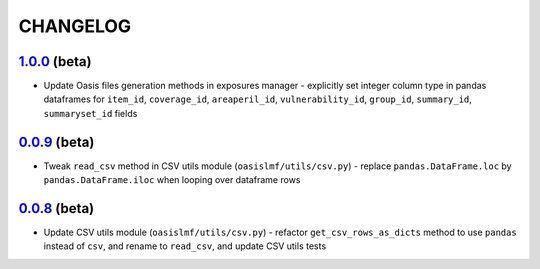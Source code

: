 CHANGELOG
=========

`1.0.0`_ (beta)
---------------

* Update Oasis files generation methods in exposures manager - explicitly set
  integer column type in pandas dataframes for ``item_id``,
  ``coverage_id``, ``areaperil_id``, ``vulnerability_id``, ``group_id``,
  ``summary_id``, ``summaryset_id`` fields

`0.0.9`_ (beta)
---------------

* Tweak ``read_csv`` method in CSV utils module (``oasislmf/utils/csv.py``) -
  replace ``pandas.DataFrame.loc`` by ``pandas.DataFrame.iloc`` when looping
  over dataframe rows

`0.0.8`_ (beta)
---------------

* Update CSV utils module (``oasislmf/utils/csv.py``) - refactor ``get_csv_rows_as_dicts``
  method to use ``pandas`` instead of ``csv``, and rename to ``read_csv``, and update
  CSV utils tests

.. _`1.0.0`: https://github.com/OasisLMF/OasisLMF/commit/d632528dffcc79098d350402d91738afed676c9c
.. _`0.0.9`: https://github.com/OasisLMF/OasisLMF/commit/de56ffface46ee672e5f0e96c86a77ff7df67dcf
.. _`0.0.8`: https://github.com/OasisLMF/OasisLMF/commit/1b8398a2029dac678cf6708eae04f9c80b9db531
